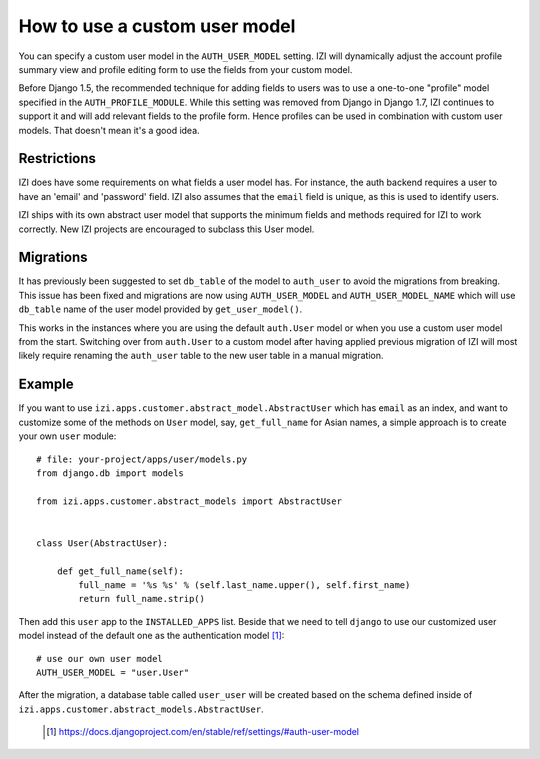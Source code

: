 ==============================
How to use a custom user model
==============================

You can specify a custom user model in the ``AUTH_USER_MODEL`` setting.
IZI will dynamically adjust the account profile summary view and
profile editing form to use the fields from your custom model.

Before Django 1.5, the recommended technique for adding fields to users was to
use a one-to-one "profile" model specified in the ``AUTH_PROFILE_MODULE``.
While this setting was removed from Django in Django 1.7, IZI continues to
support it and will add relevant fields to the profile form.
Hence profiles can be used in combination with custom user models.
That doesn't mean it's a good idea.

Restrictions
------------

IZI does have some requirements on what fields a user model has.  For
instance, the auth backend requires a user to have an 'email' and 'password'
field. IZI also assumes that the ``email`` field is unique, as this is used
to identify users.

IZI ships with its own abstract user model that supports the minimum
fields and methods required for IZI to work correctly.  New IZI projects
are encouraged to subclass this User model.

Migrations
----------

It has previously been suggested to set ``db_table`` of the model to
``auth_user`` to avoid the migrations from breaking. This issue has been fixed
and migrations are now using ``AUTH_USER_MODEL`` and ``AUTH_USER_MODEL_NAME``
which will use ``db_table`` name of the user model provided by
``get_user_model()``.

This works in the instances where you are using the default ``auth.User`` model
or when you use a custom user model from the start. Switching over from
``auth.User`` to a custom model after having applied previous migration of
IZI will most likely require renaming the ``auth_user`` table to the new user
table in a manual migration.

Example
-------

If you want to use ``izi.apps.customer.abstract_model.AbstractUser``
which has ``email`` as an index, and want to customize some of the methods on
``User`` model, say, ``get_full_name`` for Asian names, a simple approach is
to create your own ``user`` module::

    # file: your-project/apps/user/models.py
    from django.db import models

    from izi.apps.customer.abstract_models import AbstractUser


    class User(AbstractUser):

        def get_full_name(self):
            full_name = '%s %s' % (self.last_name.upper(), self.first_name)
            return full_name.strip()

Then add this ``user`` app to the ``INSTALLED_APPS`` list. Beside that we
need to tell ``django`` to use our customized user model instead of the
default one as the authentication model [1]_::

    # use our own user model
    AUTH_USER_MODEL = "user.User"

After the migration, a database table called ``user_user`` will be created based
on the schema defined inside of
``izi.apps.customer.abstract_models.AbstractUser``.


  .. [1] https://docs.djangoproject.com/en/stable/ref/settings/#auth-user-model
